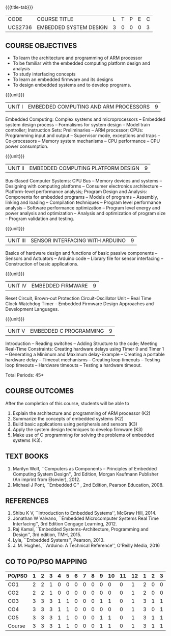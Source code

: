* 
:properties:
:author: Dr. K. R. Sarath Chandran, Ms. S. Angel Deborah, Mr. H. Shahul Hamead 
:date: 10-03-2021, 13.06.21 (co-po mapping updated), 17.07.21(PSO2 mapping updated as per the comments and Action verbs checked)
:end:

#+startup: showall
{{{title-tab}}}
| CODE    | COURSE TITLE           | L | T | P | E | C |
| UCS2736 | EMBEDDED SYSTEM DESIGN | 3 | 0 | 0 | 0 | 3 |

** R2021 CHANGES :noexport:
1. Same as AU 2017 syllabus.  
2. No changes from AU 2017 syllabus
3. Not Applicable
4. Five Course outcomes specified and aligned with units
5. Not Applicable


** COURSE OBJECTIVES
- To learn the architecture and programming of ARM processor
- To be familiar with the embedded computing platform design and
  analysis
- To study interfacing concepts
- To learn an embedded firmware and its designs
- To design embedded systems and to develop programs.

{{{unit}}}
| UNIT I | EMBEDDED COMPUTING AND ARM PROCESSORS | 9 |
Embedded Computing: Complex systems and microprocessors -- Embedded
system design process -- Formalisms for system design -- Model train
controller; Instruction Sets: Preliminaries -- ARM processor; CPUs:
Programming input and output -- Supervisor mode, exceptions and traps
-- Co-processors -- Memory system mechanisms -- CPU performance -- CPU
power consumption.

{{{unit}}}
| UNIT II | EMBEDDED COMPUTING PLATFORM DESIGN | 9 |
Bus-Based Computer Systems: CPU Bus -- Memory devices and systems --
Designing with computing platforms -- Consumer electronics
architecture -- Platform-level performance analysis; Program Design
and Analysis: Components for embedded programs -- Models of programs
-- Assembly, linking and loading -- Compilation techniques -- Program
level performance analysis -- Software performance optimization --
Program level energy and power analysis and optimization -- Analysis
and optimization of program size -- Program validation and testing.

{{{unit}}}
| UNIT III | SENSOR INTERFACING WITH ARDUINO | 9 |
Basics of hardware design and functions of basic passive components --
Sensors and Actuators -- Arduino code -- Library file for sensor
interfacing -- Construction of basic applications.

{{{unit}}}
| UNIT IV | EMBEDDED FIRMWARE | 9 |
Reset Circuit, Brown-out Protection Circuit-Oscillator Unit -- Real
Time Clock-Watchdog Timer -- Embedded Firmware Design Approaches and
Development Languages.

{{{unit}}}
| UNIT V | EMBEDDED C PROGRAMMING | 9 |
Introduction -- Reading switches -- Adding Structure to the code;
Meeting Real-Time Constraints: Creating hardware delays using Timer 0
and Timer 1 -- Generating a Minimum and Maximum delay-Example --
Creating a portable hardware delay -- Timeout mechanisms -- Creating
loop timeouts -- Testing loop timeouts -- Hardware timeouts -- Testing
a hardware timeout.

\hfill *Total Periods: 45*

** COURSE OUTCOMES
After the completion of this course, students will be able to 
1. Explain the architecture and programming of ARM processor (K2)
2. Summarize the concepts of embedded systems (K2)
3. Build basic applications using peripherals and sensors (K3)
4. Apply the system design techniques to develop firmware (K3)
5. Make use of C programming for solving the problems of embedded
   systems (K3).

** TEXT BOOKS
1. Marilyn Wolf, ``Computers as Components -- Principles of Embedded
   Computing System Design'', 3rd Edition, Morgan Kaufmann Publisher
   (An imprint from Elsevier), 2012.
2. Michael J Pont, ``Embedded C'' , 2nd Edition, Pearson
   Education, 2008.

** REFERENCES
1. Shibu K V, ``Introduction to Embedded Systems'', McGraw Hill, 2014.
2. Jonathan W Valvano, ``Embedded Microcomputer Systems Real Time
   Interfacing'', 3rd Edition Cengage Learning, 2012.
3. Raj Kamal, ``Embedded Systems-Architecture, Programming and
   Design'', 3rd edition, TMH, 2015.
4. Lyla, ``Embedded Systems'', Pearson, 2013.
5. J. M. Hughes, ``Arduino: A Technical Reference'', O'Reilly Media, 2016

** CO TO PO/PSO MAPPING

| PO/PSO | 1 | 2 | 3 | 4 | 5 | 6 | 7 | 8 | 9 | 10 | 11 | 12 | 1 | 2 | 3 |
|--------+---+---+---+---+---+---+---+---+---+----+----+----+---+---+---|
| CO1    | 2 | 2 | 1 | 0 | 0 | 0 | 0 | 0 | 0 |  0 |  0 |  1 | 2 | 0 | 0 |
| CO2    | 2 | 2 | 1 | 0 | 0 | 0 | 0 | 0 | 0 |  0 |  0 |  1 | 2 | 0 | 0 |
| CO3    | 3 | 3 | 3 | 1 | 1 | 0 | 0 | 0 | 1 |  1 |  0 |  1 | 3 | 1 | 1 |
| CO4    | 3 | 3 | 3 | 1 | 1 | 0 | 0 | 0 | 0 |  0 |  0 |  1 | 3 | 0 | 1 |
| CO5    | 3 | 3 | 3 | 1 | 1 | 0 | 0 | 0 | 1 |  1 |  0 |  1 | 3 | 1 | 1 |
|--------+---+---+---+---+---+---+---+---+---+----+----+----+---+---+---|
| Course | 3 | 3 | 3 | 1 | 1 | 0 | 0 | 0 | 1 |  1 |  0 |  1 | 3 | 1 | 1 |

# | Score | 13 | 13 | 11 | 3 | 3 | 0 | 0 | 0 | 2 | 2 | 0 | 5 | 13 | 2 | 3 |
   
